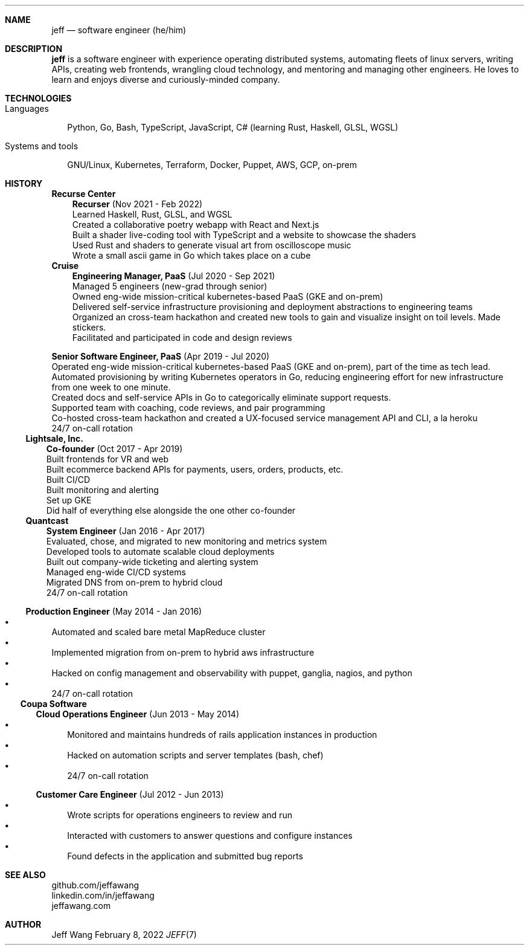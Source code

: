 .Dd February 8, 2022
.Dt JEFF 7
.Sh NAME
.Nm jeff
.Nd software engineer (he/him)
.Sh DESCRIPTION
.Nm jeff
is a software engineer with experience operating distributed systems,
automating fleets of linux servers, writing APIs, creating web frontends,
wrangling cloud technology, and mentoring and managing other engineers. He
loves to learn and enjoys diverse and curiously-minded company.
.Sh TECHNOLOGIES
.Bl -tag -compact -width "1"
.It Languages
.It
Python, Go, Bash, TypeScript, JavaScript, C# (learning Rust, Haskell, GLSL,
WGSL)

.It Systems and tools
.It
GNU/Linux, Kubernetes, Terraform, Docker, Puppet, AWS, GCP, on-prem
.El
.Sh HISTORY
.Bl -tag -width "" -offset "-2n"
.It
.Sy Recurse Center

.Bl -tag -compact -width "1" -offset "1n"
.It
.Sy Recurser
(Nov 2021 - Feb 2022)
.Bl -compact -width "1" -offset "-1n" -bullet -offset "2n"
.It
Learned Haskell, Rust, GLSL, and WGSL
.It
Created a collaborative poetry webapp with React and Next.js
.It
Built a shader live-coding tool with TypeScript and a website to showcase the shaders
.It
Used Rust and shaders to generate visual art from oscilloscope music
.It
Wrote a small ascii game in Go which takes place on a cube
.El
.El

.Bl -tag -width "" -compact -offset "-2n"
.It
.Sy Cruise

.Bl -tag -compact -width "1" -offset "1n"
.It
.Sy Engineering Manager, PaaS
(Jul 2020 - Sep 2021)
.Bl -compact -width "1" -offset "-1n" -bullet -offset "2n"
.It
Managed 5 engineers (new-grad through senior)
.It
Owned eng-wide mission-critical kubernetes-based PaaS (GKE and on-prem)
.It
Delivered self-service infrastructure provisioning and deployment abstractions to engineering teams
.It
Organized an cross-team hackathon and created new tools to gain and visualize insight on toil
levels. Made stickers.
.It
Facilitated and participated in code and design reviews
.El
.It

.Sy Senior Software Engineer, PaaS
(Apr 2019 - Jul 2020)
.Bl -compact -width "1" -bullet -offset "2n"
.It
Operated eng-wide mission-critical kubernetes-based PaaS (GKE and on-prem), part of the time
as tech lead.
.It
Automated provisioning by writing Kubernetes operators in Go, reducing engineering effort for new infrastructure from
one week to one minute.
.It
Created docs and self-service APIs in Go to categorically eliminate support requests.
.It
Supported team with coaching, code reviews, and pair programming
.It
Co-hosted cross-team hackathon and created a UX-focused service management API
and CLI, a la heroku
.It
24/7 on-call rotation
.El
.El
.El

.Bl -tag -width "" -compact -offset "-2n"
.It
.Sy Lightsale, Inc.

.Bl -tag -compact -width "1" -offset "1n"
.It
.Sy Co-founder
(Oct 2017 - Apr 2019)
.Bl -compact -width "1" -bullet -offset "2n"
.It
Built frontends for VR and web
.It
Built ecommerce backend APIs for payments, users, orders, products, etc.
.It
Built CI/CD
.It
Built monitoring and alerting
.It
Set up GKE
.It
Did half of everything else alongside the one other co-founder
.El
.El

.Bl -tag -width "" -compact -offset "-2n"
.It
.Sy Quantcast

.Bl -tag -compact -width "1" -offset "1n"
.It
.Sy System Engineer
(Jan 2016 - Apr 2017)
.Bl -compact -width "1" -bullet -offset "2n"
.It
Evaluated, chose, and migrated to new monitoring and metrics system
.It
Developed tools to automate scalable cloud deployments
.It
Built out company-wide ticketing and alerting system
.It
Managed eng-wide CI/CD systems
.It
Migrated DNS from on-prem to hybrid cloud
.It
24/7 on-call rotation
.El
.It

.Sy Production Engineer
(May 2014 - Jan 2016)
.Bl -bullet -compact -width "1" -offset "2n"
.It
Automated and scaled bare metal MapReduce cluster
.It
Implemented migration from on-prem to hybrid aws infrastructure
.It
Hacked on config management and observability with puppet, ganglia, nagios, and python
.It
24/7 on-call rotation
.El
.El
.El

.Bl -tag -width "" -compact -offset "-2n"
.It
.Sy Coupa Software

.Bl -tag -compact -width "1" -offset "1n"
.It
.Sy Cloud Operations Engineer
(Jun 2013 - May 2014)
.Bl -bullet -compact -width "1" -offset "2n"
.It
Monitored and maintains hundreds of rails application instances in production
.It
Hacked on automation scripts and server templates (bash, chef)
.It
24/7 on-call rotation
.El
.It

.Sy Customer Care Engineer
(Jul 2012 - Jun 2013)
.Bl -bullet -compact -width "1" -offset "2n"
.It
Wrote scripts for operations engineers to review and run
.It
Interacted with customers to answer questions and configure instances
.It
Found defects in the application and submitted bug reports
.El
.El
.El

.Sh SEE ALSO
.Bl -compact
.It
github.com/jeffawang
.It
linkedin.com/in/jeffawang
.It
jeffawang.com
.El
.Sh AUTHOR
Jeff Wang

